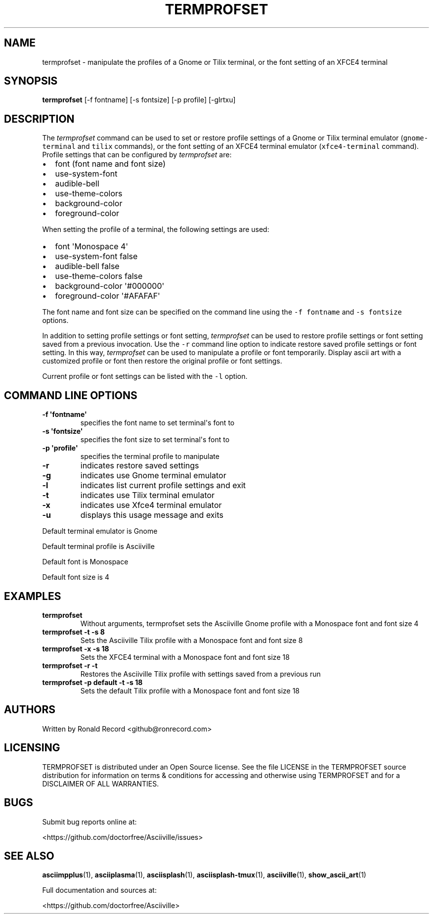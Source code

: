 .\" Automatically generated by Pandoc 2.17.1.1
.\"
.\" Define V font for inline verbatim, using C font in formats
.\" that render this, and otherwise B font.
.ie "\f[CB]x\f[]"x" \{\
. ftr V B
. ftr VI BI
. ftr VB B
. ftr VBI BI
.\}
.el \{\
. ftr V CR
. ftr VI CI
. ftr VB CB
. ftr VBI CBI
.\}
.TH "TERMPROFSET" "1" "May 10, 2022" "termprofset 1.0.0" "User Manual"
.hy
.SH NAME
.PP
termprofset - manipulate the profiles of a Gnome or Tilix terminal, or
the font setting of an XFCE4 terminal
.SH SYNOPSIS
.PP
\f[B]termprofset\f[R] [-f fontname] [-s fontsize] [-p profile] [-glrtxu]
.SH DESCRIPTION
.PP
The \f[I]termprofset\f[R] command can be used to set or restore profile
settings of a Gnome or Tilix terminal emulator (\f[V]gnome-terminal\f[R]
and \f[V]tilix\f[R] commands), or the font setting of an XFCE4 terminal
emulator (\f[V]xfce4-terminal\f[R] command).
Profile settings that can be configured by \f[I]termprofset\f[R] are:
.IP \[bu] 2
font (font name and font size)
.IP \[bu] 2
use-system-font
.IP \[bu] 2
audible-bell
.IP \[bu] 2
use-theme-colors
.IP \[bu] 2
background-color
.IP \[bu] 2
foreground-color
.PP
When setting the profile of a terminal, the following settings are used:
.IP \[bu] 2
font \[aq]Monospace 4\[aq]
.IP \[bu] 2
use-system-font false
.IP \[bu] 2
audible-bell false
.IP \[bu] 2
use-theme-colors false
.IP \[bu] 2
background-color \[aq]#000000\[aq]
.IP \[bu] 2
foreground-color \[aq]#AFAFAF\[aq]
.PP
The font name and font size can be specified on the command line using
the \f[V]-f fontname\f[R] and \f[V]-s fontsize\f[R] options.
.PP
In addition to setting profile settings or font setting,
\f[I]termprofset\f[R] can be used to restore profile settings or font
setting saved from a previous invocation.
Use the \f[V]-r\f[R] command line option to indicate restore saved
profile settings or font setting.
In this way, \f[I]termprofset\f[R] can be used to manipulate a profile
or font temporarily.
Display ascii art with a customized profile or font then restore the
original profile or font settings.
.PP
Current profile or font settings can be listed with the \f[V]-l\f[R]
option.
.SH COMMAND LINE OPTIONS
.TP
\f[B]-f \[aq]fontname\[aq]\f[R]
specifies the font name to set terminal\[aq]s font to
.TP
\f[B]-s \[aq]fontsize\[aq]\f[R]
specifies the font size to set terminal\[aq]s font to
.TP
\f[B]-p \[aq]profile\[aq]\f[R]
specifies the terminal profile to manipulate
.TP
\f[B]-r\f[R]
indicates restore saved settings
.TP
\f[B]-g\f[R]
indicates use Gnome terminal emulator
.TP
\f[B]-l\f[R]
indicates list current profile settings and exit
.TP
\f[B]-t\f[R]
indicates use Tilix terminal emulator
.TP
\f[B]-x\f[R]
indicates use Xfce4 terminal emulator
.TP
\f[B]-u\f[R]
displays this usage message and exits
.PP
Default terminal emulator is Gnome
.PP
Default terminal profile is Asciiville
.PP
Default font is Monospace
.PP
Default font size is 4
.SH EXAMPLES
.TP
\f[B]termprofset\f[R]
Without arguments, termprofset sets the Asciiville Gnome profile with a
Monospace font and font size 4
.TP
\f[B]termprofset -t -s 8\f[R]
Sets the Asciiville Tilix profile with a Monospace font and font size 8
.TP
\f[B]termprofset -x -s 18\f[R]
Sets the XFCE4 terminal with a Monospace font and font size 18
.TP
\f[B]termprofset -r -t\f[R]
Restores the Asciiville Tilix profile with settings saved from a
previous run
.TP
\f[B]termprofset -p default -t -s 18\f[R]
Sets the default Tilix profile with a Monospace font and font size 18
.SH AUTHORS
.PP
Written by Ronald Record <github@ronrecord.com>
.SH LICENSING
.PP
TERMPROFSET is distributed under an Open Source license.
See the file LICENSE in the TERMPROFSET source distribution for
information on terms & conditions for accessing and otherwise using
TERMPROFSET and for a DISCLAIMER OF ALL WARRANTIES.
.SH BUGS
.PP
Submit bug reports online at:
.PP
<https://github.com/doctorfree/Asciiville/issues>
.SH SEE ALSO
.PP
\f[B]asciimpplus\f[R](1), \f[B]asciiplasma\f[R](1),
\f[B]asciisplash\f[R](1), \f[B]asciisplash-tmux\f[R](1),
\f[B]asciiville\f[R](1), \f[B]show_ascii_art\f[R](1)
.PP
Full documentation and sources at:
.PP
<https://github.com/doctorfree/Asciiville>
